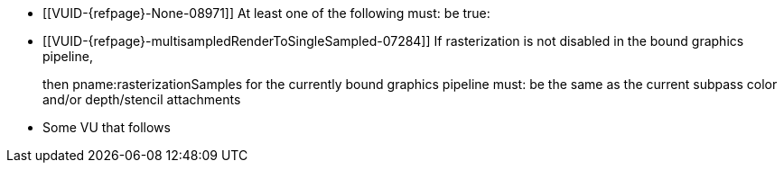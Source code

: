 // Copyright 2023-2025 The Khronos Group Inc.
//
// SPDX-License-Identifier: CC-BY-4.0

// Common Valid Usage
// Common to dynamic state commands introduced by VK_EXT_extended_dynamic_state
  * [[VUID-{refpage}-None-08971]]
    At least one of the following must: be true:
ifdef::VK_EXT_extended_dynamic_state[]
  ** the <<features-extendedDynamicState, pname:extendedDynamicState>> feature is enabled
endif::VK_EXT_extended_dynamic_state[]
ifdef::VK_EXT_shader_object[]
  ** the <<features-shaderObject, pname:shaderObject>> feature is enabled
endif::VK_EXT_shader_object[]
ifdef::VK_VERSION_1_3[]
  ** the value of slink:VkApplicationInfo::pname:apiVersion used to create
     the slink:VkInstance parent of pname:commandBuffer is greater than or equal to Version 1.3
endif::VK_VERSION_1_3[]
  * [[VUID-{refpage}-multisampledRenderToSingleSampled-07284]]
    If rasterization is not disabled in the bound graphics pipeline,
ifdef::VK_AMD_mixed_attachment_samples,VK_NV_framebuffer_mixed_samples,VK_EXT_multisampled_render_to_single_sampled[]
    and none of the following is enabled:
ifdef::VK_AMD_mixed_attachment_samples[]
  ** the `apiext:VK_AMD_mixed_attachment_samples` extension
endif::VK_AMD_mixed_attachment_samples[]
ifdef::VK_NV_framebuffer_mixed_samples[]
  ** the `apiext:VK_NV_framebuffer_mixed_samples` extension
endif::VK_NV_framebuffer_mixed_samples[]
ifdef::VK_EXT_multisampled_render_to_single_sampled[]
  ** the <<features-multisampledRenderToSingleSampled, pname:multisampledRenderToSingleSampled>> feature
endif::VK_EXT_multisampled_render_to_single_sampled[]
endif::VK_AMD_mixed_attachment_samples,VK_NV_framebuffer_mixed_samples,VK_EXT_multisampled_render_to_single_sampled[]

+
then pname:rasterizationSamples for the currently bound graphics pipeline must: be the same as the current subpass color and/or depth/stencil attachments
  * Some VU that follows
// Common Valid Usage
